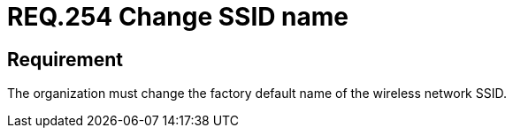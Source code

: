 :slug: rules/254/
:category: networks
:description: This document details the security guidelines and requirements related to the secure management of wireless networks in any organization or company. In this case, it is recommended that the factory default name of the wireless network SSID be changed.
:keywords: Factory, SSID, Change, Wireless, Name, Organization
:rules: yes

= REQ.254 Change SSID name

== Requirement

The organization must change
the factory default name of the wireless network +SSID+.

